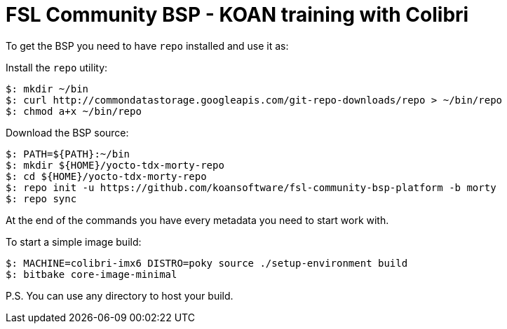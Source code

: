 = FSL Community BSP - KOAN training with Colibri

To get the BSP you need to have `repo` installed and use it as:

Install the `repo` utility:

[source,console]
$: mkdir ~/bin
$: curl http://commondatastorage.googleapis.com/git-repo-downloads/repo > ~/bin/repo
$: chmod a+x ~/bin/repo

Download the BSP source:

[source,console]
$: PATH=${PATH}:~/bin
$: mkdir ${HOME}/yocto-tdx-morty-repo
$: cd ${HOME}/yocto-tdx-morty-repo
$: repo init -u https://github.com/koansoftware/fsl-community-bsp-platform -b morty
$: repo sync

At the end of the commands you have every metadata you need to start work with.

To start a simple image build:

[source,console]
$: MACHINE=colibri-imx6 DISTRO=poky source ./setup-environment build
$: bitbake core-image-minimal

P.S. You can use any directory to host your build.
